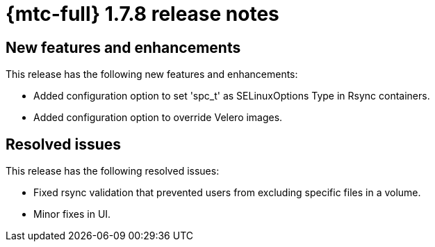 
// Module included in the following assemblies:
//
// * migration_toolkit_for_containers/mtc-release-notes.adoc
:_content-type: REFERENCE
[id="migration-mtc-release-notes-1-7-8_{context}"]
= {mtc-full} 1.7.8 release notes

[id="new-features-and-enhancements-1-7-8_{context}"]
== New features and enhancements

This release has the following new features and enhancements:

* Added configuration option to set 'spc_t' as SELinuxOptions Type in Rsync containers.

* Added configuration option to override Velero images.

[id="resolved-issues-1-7-8_{context}"]
==  Resolved issues

This release has the following resolved issues:

* Fixed rsync validation that prevented users from excluding specific files in a volume.

* Minor fixes in UI.